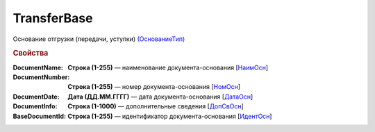 
TransferBase
============

Основание отгрузки (передачи, уступки) `(ОснованиеТип) <https://normativ.kontur.ru/document?moduleId=1&documentId=328588&rangeId=239795>`_

.. rubric:: Свойства

:DocumentName:
  **Строка (1-255)** — наименование документа-основания [`НаимОсн <https://normativ.kontur.ru/document?moduleId=1&documentId=328588&rangeId=239816>`_]

:DocumentNumber:
  **Строка (1-255)** — номер документа-основания [`НомОсн <https://normativ.kontur.ru/document?moduleId=1&documentId=328588&rangeId=239817>`_]

:DocumentDate:
  **Дата (ДД.ММ.ГГГГ)** — дата документа-основания [`ДатаОсн <https://normativ.kontur.ru/document?moduleId=1&documentId=328588&rangeId=239818>`_]

:DocumentInfo:
  **Строка (1-1000)** — дополнительные сведения [`ДопСвОсн <https://normativ.kontur.ru/document?moduleId=1&documentId=328588&rangeId=239819>`_]

:BaseDocumentId:
  **Строка (1-255)** — идентификатор документа-основания [`ИдентОсн <https://normativ.kontur.ru/document?moduleId=1&documentId=328588&rangeId=239796>`_]
